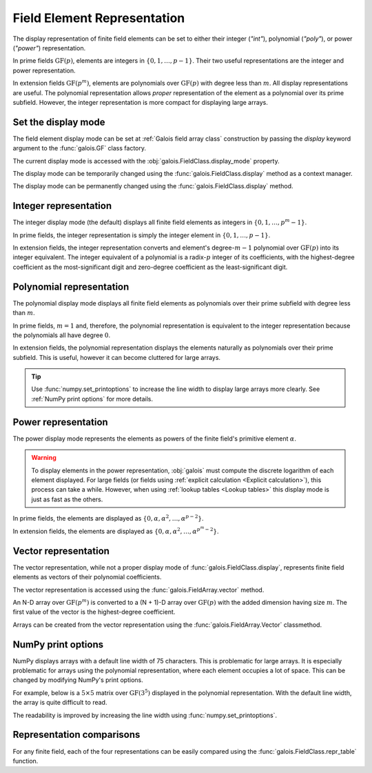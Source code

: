 Field Element Representation
============================

The display representation of finite field elements can be set to either their integer (`"int"`), polynomial (`"poly"`),
or power (`"power"`) representation.

In prime fields :math:`\mathrm{GF}(p)`, elements are integers in :math:`\{0, 1, \dots, p-1\}`. Their two useful representations
are the integer and power representation.

In extension fields :math:`\mathrm{GF}(p^m)`, elements are polynomials over :math:`\mathrm{GF}(p)` with degree less than :math:`m`.
All display representations are useful. The polynomial representation allows *proper* representation of the element as a polynomial
over its prime subfield. However, the integer representation is more compact for displaying large arrays.

Set the display mode
--------------------

The field element display mode can be set at :ref:`Galois field array class` construction by passing the `display` keyword
argument to the :func:`galois.GF` class factory.

.. ipython:: python

    GF = galois.GF(3**5, display="poly")
    x = GF([17, 4]); x

The current display mode is accessed with the :obj:`galois.FieldClass.display_mode` property.

.. ipython:: python

    GF.display_mode

The display mode can be temporarily changed using the :func:`galois.FieldClass.display` method as a context manager.

.. ipython:: python

    # Inside the context manager, x prints using the power representation
    with GF.display("power"):
        print(x)

    # Outside the context manager, x prints using the previous representation
    print(x)

The display mode can be permanently changed using the :func:`galois.FieldClass.display` method.

.. ipython:: python

    # The old polynomial display mode
    x

    GF.display("int");

    # The new integer display mode
    x

Integer representation
----------------------

The integer display mode (the default) displays all finite field elements as integers in :math:`\{0, 1, \dots, p^m-1\}`.

In prime fields, the integer representation is simply the integer element in :math:`\{0, 1, \dots, p-1\}`.

.. ipython:: python

    GF = galois.GF(31)
    GF(11)

In extension fields, the integer representation converts and element's degree-:math:`m-1` polynomial over :math:`\mathrm{GF}(p)` into
its integer equivalent. The integer equivalent of a polynomial is a radix-:math:`p` integer of its coefficients, with the highest-degree
coefficient as the most-significant digit and zero-degree coefficient as the least-significant digit.

.. ipython:: python

    GF = galois.GF(3**5)
    GF(17)
    GF("α^2 + 2α + 2")
    # Integer/polynomial equivalence
    p = 3; p**2 + 2*p + 2 == 17

Polynomial representation
-------------------------

The polynomial display mode displays all finite field elements as polynomials over their prime subfield with degree less than :math:`m`.

In prime fields, :math:`m = 1` and, therefore, the polynomial representation is equivalent to the integer representation because the
polynomials all have degree :math:`0`.

.. ipython:: python

    GF = galois.GF(31, display="poly")
    GF(11)

In extension fields, the polynomial representation displays the elements naturally as polynomials over their prime subfield.
This is useful, however it can become cluttered for large arrays.

.. ipython:: python

    GF = galois.GF(3**5, display="poly")
    GF(17)
    GF("α^2 + 2α + 2")
    # Integer/polynomial equivalence
    p = 3; p**2 + 2*p + 2 == 17

.. tip::

    Use :func:`numpy.set_printoptions` to increase the line width to display large arrays more clearly. See :ref:`NumPy print options`
    for more details.

Power representation
--------------------

The power display mode represents the elements as powers of the finite field's primitive element :math:`\alpha`.

.. warning::

    To display elements in the power representation, :obj:`galois` must compute the discrete logarithm of each element displayed.
    For large fields (or fields using :ref:`explicit calculation <Explicit calculation>`), this process can take a while. However, when
    using :ref:`lookup tables <Lookup tables>` this display mode is just as fast as the others.

In prime fields, the elements are displayed as :math:`\{0, \alpha, \alpha^2, \dots, \alpha^{p-2}\}`.

.. ipython:: python

    GF = galois.GF(31, display="power")
    GF(11)

.. ipython:: python

    GF.display("int");
    α = GF.primitive_element; α
    α**23

In extension fields, the elements are displayed as :math:`\{0, \alpha, \alpha^2, \dots, \alpha^{p^m-2}\}`.

.. ipython:: python

    GF = galois.GF(3**5, display="power")
    GF(17)

.. ipython:: python

    GF.display("int");
    α = GF.primitive_element; α
    α**222

Vector representation
---------------------

The vector representation, while not a proper display mode of :func:`galois.FieldClass.display`, represents finite field elements
as vectors of their polynomial coefficients.

The vector representation is accessed using the :func:`galois.FieldArray.vector` method.

.. ipython:: python

    GF = galois.GF(3**5, display="poly")
    GF("α^2 + 2α + 2")
    GF("α^2 + 2α + 2").vector()

An N-D array over :math:`\mathrm{GF}(p^m)` is converted to a (N + 1)-D array over :math:`\mathrm{GF}(p)` with the added dimension having
size :math:`m`. The first value of the vector is the highest-degree coefficient.

.. ipython:: python

    GF(["α^2 + 2α + 2", "2α^4 + α"])
    GF(["α^2 + 2α + 2", "2α^4 + α"]).vector()

Arrays can be created from the vector representation using the :func:`galois.FieldArray.Vector` classmethod.

.. ipython:: python

    GF.Vector([[0, 0, 1, 2, 2], [2, 0, 0, 1, 0]])

NumPy print options
-------------------

NumPy displays arrays with a default line width of 75 characters. This is problematic for large arrays. It is especially problematic
for arrays using the polynomial representation, where each element occupies a lot of space. This can be changed by modifying
NumPy's print options.

For example, below is a :math:`5 \times 5` matrix over :math:`\mathrm{GF}(3^5)` displayed in the polynomial representation.
With the default line width, the array is quite difficult to read.

.. ipython:: python

    GF = galois.GF(3**5, display="poly")
    x = GF.Random((5, 5)); x

The readability is improved by increasing the line width using :func:`numpy.set_printoptions`.

.. ipython:: python

    @suppress
    width = np.get_printoptions()["linewidth"]
    np.set_printoptions(linewidth=150)
    x
    @suppress
    np.set_printoptions(linewidth=width)
    @suppress
    GF.display("int");

Representation comparisons
--------------------------

For any finite field, each of the four representations can be easily compared using the :func:`galois.FieldClass.repr_table` function.

.. ipython:: python

    GF = galois.GF(3**3)
    print(GF.repr_table())
